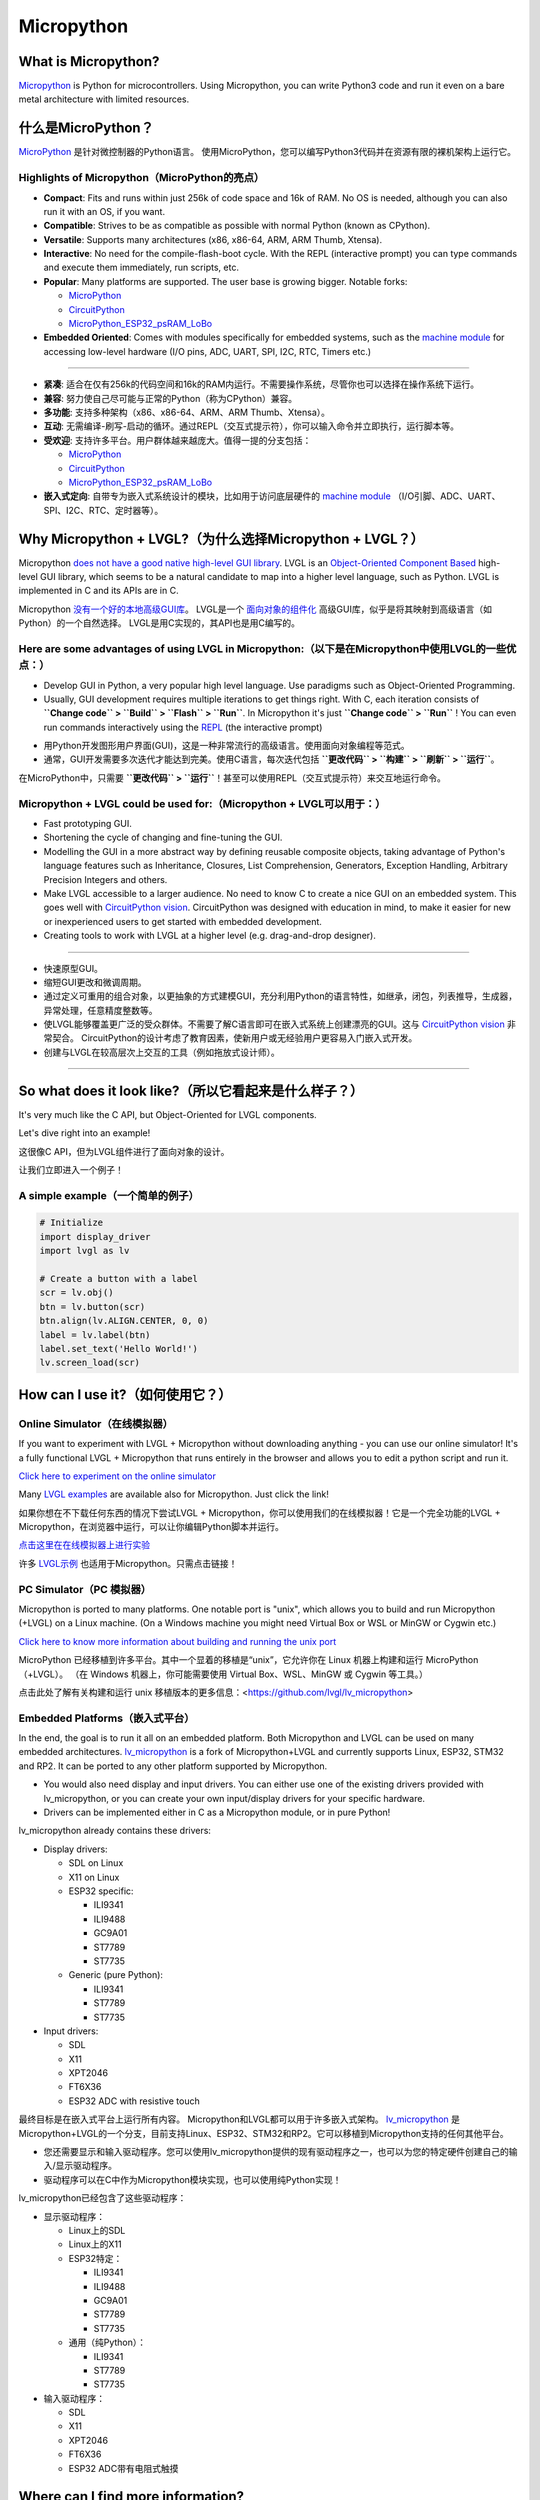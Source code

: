 .. _micropython:

===========
Micropython
===========

.. raw:: html

   <details>
     <summary>显示原文</summary>

What is Micropython?
--------------------

`Micropython <http://micropython.org/>`__ is Python for
microcontrollers. Using Micropython, you can write Python3 code and run
it even on a bare metal architecture with limited resources.

.. raw:: html

   </details>
   <br>


什么是MicroPython？
--------------------

`MicroPython <http://micropython.org/>`__ 是针对微控制器的Python语言。
使用MicroPython，您可以编写Python3代码并在资源有限的裸机架构上运行它。


Highlights of Micropython（MicroPython的亮点）
~~~~~~~~~~~~~~~~~~~~~~~~~~~~~~~~~~~~~~~~~~~~~~

.. raw:: html

   <details>
     <summary>显示原文</summary>

- **Compact**: Fits and runs within just 256k of code space and 16k of RAM. No OS is needed, although you
  can also run it with an OS, if you want.
- **Compatible**: Strives to be as compatible as possible with normal Python (known as CPython).
- **Versatile**: Supports many architectures (x86, x86-64, ARM, ARM Thumb, Xtensa).
- **Interactive**: No need for the compile-flash-boot cycle. With the REPL (interactive prompt) you can type
  commands and execute them immediately, run scripts, etc.
- **Popular**: Many platforms are supported. The user base is growing bigger. Notable forks:

  - `MicroPython <https://github.com/micropython/micropython>`__
  - `CircuitPython <https://github.com/adafruit/circuitpython>`__
  - `MicroPython_ESP32_psRAM_LoBo <https://github.com/loboris/MicroPython_ESP32_psRAM_LoBo>`__

- **Embedded Oriented**: Comes with modules specifically for embedded systems, such as the
  `machine module <https://docs.micropython.org/en/latest/library/machine.html#classes>`__
  for accessing low-level hardware (I/O pins, ADC, UART, SPI, I2C, RTC, Timers etc.)

--------------

.. raw:: html

   </details>
   <br>


- **紧凑**: 适合在仅有256k的代码空间和16k的RAM内运行。不需要操作系统，尽管你也可以选择在操作系统下运行。
- **兼容**: 努力使自己尽可能与正常的Python（称为CPython）兼容。
- **多功能**: 支持多种架构（x86、x86-64、ARM、ARM Thumb、Xtensa）。
- **互动**: 无需编译-刷写-启动的循环。通过REPL（交互式提示符），你可以输入命令并立即执行，运行脚本等。
- **受欢迎**: 支持许多平台。用户群体越来越庞大。值得一提的分支包括：

  - `MicroPython <https://github.com/micropython/micropython>`__
  - `CircuitPython <https://github.com/adafruit/circuitpython>`__
  - `MicroPython_ESP32_psRAM_LoBo <https://github.com/loboris/MicroPython_ESP32_psRAM_LoBo>`__

- **嵌入式定向**: 自带专为嵌入式系统设计的模块，比如用于访问底层硬件的 `machine module <https://docs.micropython.org/en/latest/library/machine.html#classes>`__ （I/O引脚、ADC、UART、SPI、I2C、RTC、定时器等）。


Why Micropython + LVGL?（为什么选择Micropython + LVGL？）
---------------------------------------------------------

.. raw:: html

   <details>
     <summary>显示原文</summary>

Micropython `does not have a good native high-level GUI library <https://forum.micropython.org/viewtopic.php?f=18&t=5543>`__.
LVGL is an `Object-Oriented Component Based <https://blog.lvgl.io/2018-12-13/extend-lvgl-objects>`__
high-level GUI library, which seems to be a natural candidate to map into a higher level language, such as Python.
LVGL is implemented in C and its APIs are in C.

.. raw:: html

   </details>
   <br>


Micropython `没有一个好的本地高级GUI库 <https://forum.micropython.org/viewtopic.php?f=18&t=5543>`__。 LVGL是一个 `面向对象的组件化 <https://blog.lvgl.io/2018-12-13/extend-lvgl-objects>`__ 高级GUI库，似乎是将其映射到高级语言（如Python）的一个自然选择。
LVGL是用C实现的，其API也是用C编写的。


Here are some advantages of using LVGL in Micropython:（以下是在Micropython中使用LVGL的一些优点：）
~~~~~~~~~~~~~~~~~~~~~~~~~~~~~~~~~~~~~~~~~~~~~~~~~~~~~~~~~~~~~~~~~~~~~~~~~~~~~~~~~~~~~~~~~~~~~~~~~~

.. raw:: html

   <details>
     <summary>显示原文</summary>

- Develop GUI in Python, a very popular high level language. Use paradigms such as Object-Oriented Programming.
- Usually, GUI development requires multiple iterations to get things right. With C, each iteration consists of
  **``Change code`` > ``Build`` > ``Flash`` > ``Run``**. In Micropython it's just
  **``Change code`` > ``Run``** ! You can even run commands interactively using the
  `REPL <https://en.wikipedia.org/wiki/Read%E2%80%93eval%E2%80%93print_loop>`__ (the interactive prompt)

.. raw:: html

   </details>
   <br>


- 用Python开发图形用户界面(GUI)，这是一种非常流行的高级语言。使用面向对象编程等范式。
- 通常，GUI开发需要多次迭代才能达到完美。使用C语言，每次迭代包括 **``更改代码`` > ``构建`` > ``刷新`` > ``运行``**。
在MicroPython中，只需要 **``更改代码`` > ``运行``**！甚至可以使用REPL（交互式提示符）来交互地运行命令。


Micropython + LVGL could be used for:（Micropython + LVGL可以用于：）
~~~~~~~~~~~~~~~~~~~~~~~~~~~~~~~~~~~~~~~~~~~~~~~~~~~~~~~~~~~~~~~~~~~~~

.. raw:: html

   <details>
     <summary>显示原文</summary>

- Fast prototyping GUI.
- Shortening the cycle of changing and fine-tuning the GUI.
- Modelling the GUI in a more abstract way by defining reusable composite objects, taking advantage of Python's language features
  such as Inheritance, Closures, List Comprehension, Generators, Exception Handling, Arbitrary Precision Integers and others.
- Make LVGL accessible to a larger audience. No need to know C to create a nice GUI on an embedded system. This goes well with
  `CircuitPython vision <https://learn.adafruit.com/welcome-to-circuitpython/what-is-circuitpython>`__.
  CircuitPython was designed with education in mind, to make it easier for new or inexperienced users to get started with
  embedded development.
- Creating tools to work with LVGL at a higher level (e.g. drag-and-drop designer).

--------------

.. raw:: html

   </details>
   <br>


- 快速原型GUI。
- 缩短GUI更改和微调周期。
- 通过定义可重用的组合对象，以更抽象的方式建模GUI，充分利用Python的语言特性，如继承，闭包，列表推导，生成器，异常处理，任意精度整数等。
- 使LVGL能够覆盖更广泛的受众群体。不需要了解C语言即可在嵌入式系统上创建漂亮的GUI。这与 `CircuitPython vision <https://learn.adafruit.com/welcome-to-circuitpython/what-is-circuitpython>`__ 非常契合。
  CircuitPython的设计考虑了教育因素，使新用户或无经验用户更容易入门嵌入式开发。
- 创建与LVGL在较高层次上交互的工具（例如拖放式设计师）。

--------------


So what does it look like?（所以它看起来是什么样子？）
---------------------------------------------------

.. raw:: html

   <details>
     <summary>显示原文</summary>

It's very much like the C API, but Object-Oriented for LVGL components.

Let's dive right into an example!

.. raw:: html

   </details>
   <br>


这很像C API，但为LVGL组件进行了面向对象的设计。

让我们立即进入一个例子！


A simple example（一个简单的例子）
~~~~~~~~~~~~~~~~~~~~~~~~~~~~~~~~~

.. code:: python

   # Initialize
   import display_driver
   import lvgl as lv

   # Create a button with a label
   scr = lv.obj()
   btn = lv.button(scr)
   btn.align(lv.ALIGN.CENTER, 0, 0)
   label = lv.label(btn)
   label.set_text('Hello World!')
   lv.screen_load(scr)

How can I use it?（如何使用它？）
--------------------------------

Online Simulator（在线模拟器）
~~~~~~~~~~~~~~~~~~~~~~~~~~~~~~

.. raw:: html

   <details>
     <summary>显示原文</summary>

If you want to experiment with LVGL + Micropython without downloading
anything - you can use our online simulator! It's a fully functional
LVGL + Micropython that runs entirely in the browser and allows you to
edit a python script and run it.

`Click here to experiment on the online simulator <https://sim.lvgl.io/>`__

Many `LVGL examples <https://docs.lvgl.io/master/examples.html>`__ are available also for Micropython. Just click the link!

.. raw:: html

   </details>
   <br>


如果你想在不下载任何东西的情况下尝试LVGL + Micropython，你可以使用我们的在线模拟器！它是一个完全功能的LVGL + Micropython，在浏览器中运行，可以让你编辑Python脚本并运行。

`点击这里在在线模拟器上进行实验 <https://sim.lvgl.io/>`__

许多 `LVGL示例 <https://docs.lvgl.io/master/examples.html>`__ 也适用于Micropython。只需点击链接！


PC Simulator（PC 模拟器）
~~~~~~~~~~~~~~~~~~~~~~~~

.. raw:: html

   <details>
     <summary>显示原文</summary>

Micropython is ported to many platforms. One notable port is "unix", which allows you to build and run Micropython
(+LVGL) on a Linux machine. (On a Windows machine you might need Virtual Box or WSL or MinGW or Cygwin etc.)

`Click here to know more information about building and running the unix port <https://github.com/lvgl/lv_micropython>`__

.. raw:: html

   </details>
   <br>


MicroPython 已经移植到许多平台。其中一个显着的移植是“unix”，它允许你在 Linux 机器上构建和运行 MicroPython（+LVGL）。 （在 Windows 机器上，你可能需要使用 Virtual Box、WSL、MinGW 或 Cygwin 等工具。）

点击此处了解有关构建和运行 unix 移植版本的更多信息：<https://github.com/lvgl/lv_micropython>


Embedded Platforms（嵌入式平台）
~~~~~~~~~~~~~~~~~~~~~~~~~~~~~~~~

.. raw:: html

   <details>
     <summary>显示原文</summary>

In the end, the goal is to run it all on an embedded platform. Both Micropython and LVGL can be used on many embedded
architectures. `lv_micropython <https://github.com/lvgl/lv_micropython>`__ is a fork of Micropython+LVGL and currently
supports Linux, ESP32, STM32 and RP2. It can be ported to any other platform supported by Micropython.

- You would also need display and input drivers. You can either use one of the existing drivers provided with lv_micropython,
  or you can create your own input/display drivers for your specific hardware.
- Drivers can be implemented either in C as a Micropython module, or in pure Python!

lv_micropython already contains these drivers:

- Display drivers:

  - SDL on Linux
  - X11 on Linux
  - ESP32 specific:

    - ILI9341
    - ILI9488
    - GC9A01
    - ST7789
    - ST7735

  - Generic (pure Python):

    - ILI9341
    - ST7789
    - ST7735

- Input drivers:

  - SDL
  - X11
  - XPT2046
  - FT6X36
  - ESP32 ADC with resistive touch

.. raw:: html

   </details>
   <br>


最终目标是在嵌入式平台上运行所有内容。 Micropython和LVGL都可以用于许多嵌入式架构。 `lv_micropython <https://github.com/lvgl/lv_micropython>`__ 是Micropython+LVGL的一个分支，目前支持Linux、ESP32、STM32和RP2。它可以移植到Micropython支持的任何其他平台。

- 您还需要显示和输入驱动程序。您可以使用lv_micropython提供的现有驱动程序之一，也可以为您的特定硬件创建自己的输入/显示驱动程序。
- 驱动程序可以在C中作为Micropython模块实现，也可以使用纯Python实现！

lv_micropython已经包含了这些驱动程序：

- 显示驱动程序：

  - Linux上的SDL
  - Linux上的X11
  - ESP32特定：

    - ILI9341
    - ILI9488
    - GC9A01
    - ST7789
    - ST7735

  - 通用（纯Python）：

    - ILI9341
    - ST7789
    - ST7735

- 输入驱动程序：

  - SDL
  - X11
  - XPT2046
  - FT6X36
  - ESP32 ADC带有电阻式触摸


Where can I find more information?
----------------------------------

.. raw:: html

   <details>
     <summary>显示原文</summary>

- ``lv_micropython`` `README <https://github.com/lvgl/lv_micropython>`__
- ``lv_binding_micropython`` `README <https://github.com/lvgl/lv_binding_micropython>`__
- The `LVGL micropython forum <https://forum.lvgl.io/c/micropython>`__ (Feel free to ask anything!)
- At Micropython: `docs <http://docs.micropython.org/en/latest/>`__ and `forum <https://forum.micropython.org/>`__
- `Blog Post <https://blog.lvgl.io/2019-02-20/micropython-bindings>`__, a little outdated.

.. raw:: html

   </details>
   <br>


- ``lv_micropython`` `README <https://github.com/lvgl/lv_micropython>`__
- ``lv_binding_micropython`` `README <https://github.com/lvgl/lv_binding_micropython>`__
- 在 `LVGL micropython 论坛 <https://forum.lvgl.io/c/micropython>`__ 上（随意提问！）
- 在 Micropython 上：`文档 <http://docs.micropython.org/en/latest/>`__ 和 `论坛 <https://forum.micropython.org/>`__
- `博客文章 <https://blog.lvgl.io/2019-02-20/micropython-bindings>`__，有点过时。


The Micropython Binding is auto generated!（Micropython绑定是自动生成的！）
------------------------------------------

.. raw:: html

   <details>
     <summary>显示原文</summary>

- LVGL is a git submodule inside `lv_micropython <https://github.com/lvgl/lv_micropython>`__
  (LVGL is a git submodule of `lv_binding_micropython <https://github.com/lvgl/lv_binding_micropython>`__
  which is itself a submodule of `lv_micropython <https://github.com/lvgl/lv_micropython>`__).
- When building lv_micropython, the public LVGL C API is scanned and Micropython API is auto-generated. That means that
  lv_micropython provides LVGL API for **any** LVGL version, and generally does not require code changes as LVGL evolves.

.. raw:: html

   </details>
   <br>


LVGL是 `lv_micropython <https://github.com/lvgl/lv_micropython>`__内的一个git子模块
（LVGL是 `lv_binding_micropython <https://github.com/lvgl/lv_binding_micropython>`__的一个git子模块，
它本身是 `lv_micropython <https://github.com/lvgl/lv_micropython>`__的一个子模块）。
在构建lv_micropython时，会扫描公共LVGL C API并自动生成Micropython API。这意味着lv_micropython为 **任何**LVGL版本提供LVGL API，并且通常不需要随着LVGL的演变而进行代码更改。


LVGL C API Coding Conventions（LVGL C API编码规范）
~~~~~~~~~~~~~~~~~~~~~~~~~~~~~~~~~~~~~~~~~~~~~~~~~~~

.. raw:: html

   <details>
     <summary>显示原文</summary>

For a summary of coding conventions to follow see the `CODING STYLE <CODING_STYLE>`__.

.. raw:: html

   </details>
   <br>


有关要遵循的编码约定的摘要，请参阅 `CODING STYLE <CODING_STYLE>`__。


.. _memory_management:

Memory Management（内存管理）
~~~~~~~~~~~~~~~~~~~~~~~~~~~~~

.. raw:: html

   <details>
     <summary>显示原文</summary>

| When LVGL runs in Micropython, all dynamic memory allocations (:cpp:func:`lv_malloc`) are handled by Micropython's memory
  manager which is `garbage-collected <https://en.wikipedia.org/wiki/Garbage_collection_(computer_science)>`__ (GC).
| To prevent GC from collecting memory prematurely, all dynamic allocated RAM must be reachable by GC.
| GC is aware of most allocations, except from pointers on the `Data Segment <https://en.wikipedia.org/wiki/Data_segment>`__:

    - Pointers which are global variables
    - Pointers which are static global variables
    - Pointers which are static local variables

Such pointers need to be defined in a special way to make them reachable by GC

.. raw:: html

   </details>
   <br>


当LVGL在Micropython中运行时，所有动态内存分配（:cpp:func:`lv_malloc`）由Micropython的内存管理器处理，该管理器进行垃圾回收（GC）。

为了防止GC过早回收内存，所有动态分配的RAM必须可被GC访问。

GC能意识到大部分分配，但不包括数据段上的指针：

- 全局变量指针
- 静态全局变量指针
- 静态局部变量指针

这些指针需要以特殊方式定义，以便让它们可通过GC访问。


Identify The Problem（确定问题）
^^^^^^^^^^^^^^^^^^^^^^^^^^^^^^^^

.. raw:: html

   <details>
     <summary>显示原文</summary>

Problem happens when an allocated memory's pointer (return value of :cpp:func:`lv_malloc`) is stored only in either **global**,
**static global** or **static local** pointer variable and not as part of a previously allocated ``struct`` or other variable.

.. raw:: html

   </details>
   <br>


问题发生在当一个分配的内存指针（即 :cpp:func:`lv_malloc` 的返回值）只被存储在 **全局**、 **静态全局** 或 **静态局部** 指针变量中，而不是作为先前分配的 ``struct`` 或其他变量的一部分。


Solve The Problem（解决问题）
^^^^^^^^^^^^^^^^^^^^^^^^^^^^^

.. raw:: html

   <details>
     <summary>显示原文</summary>

- Replace the global/static local var with :cpp:expr:`(LV_GLOBAL_DEFAULT()->_var)`
- Include ``lv_global.h`` on files that use ``LV_GLOBAL_DEFAULT``
- Add ``_var`` to ``lv_global_t`` on ``lv_global.h``

.. raw:: html

   </details>
   <br>


- 用 `(LV_GLOBAL_DEFAULT()->_var)` 替换全局/静态局部变量
- 在使用 `LV_GLOBAL_DEFAULT` 的文件中包含 `lv_global.h`
- 在 `lv_global.h` 中的 `lv_global_t` 中添加  `_var`


Example（例子）
^^^^^^^^^^^^^^^


More Information（更多信息）
^^^^^^^^^^^^^^^^^^^^^^^^^^^^

.. raw:: html

   <details>
     <summary>显示原文</summary>

- `In the README <https://github.com/lvgl/lv_binding_micropython#memory-management>`__
- `In the Blog <https://blog.lvgl.io/2019-02-20/micropython-bindings#i-need-to-allocate-a-littlevgl-struct-such-as-style-color-etc-how-can-i-do-that-how-do-i-allocatedeallocate-memory-for-it>`__

.. raw:: html

   </details>
   <br>


- `在README中 <https://github.com/lvgl/lv_binding_micropython#memory-management> `__
- `在博客中 <https://blog.lvgl.io/2019-02-20/micropython-bindings#i-need-to-allocate-a-littlevgl-struct-such-as-style-color-etc-how-can-i-do-that-how-do-i-allocatedeallocate-memory-for-it>`__


.. _callbacks:

Callbacks（回调）
~~~~~~~~~~~~~~~~~

.. raw:: html

   <details>
     <summary>显示原文</summary>

In C a callback is just a function pointer. But in Micropython we need to register a *Micropython callable object* for each
callback. Therefore in the Micropython binding we need to register both a function pointer and a Micropython object for every callback.

Therefore we defined a **callback convention** for the LVGL C API that expects lvgl headers to be defined in a certain
way. Callbacks that are declared according to the convention would allow the binding to register a Micropython object
next to the function pointer when registering a callback, and access that object when the callback is called.

- The basic idea is that we have ``void * user_data`` field that is used automatically by the Micropython Binding
  to save the *Micropython callable object* for a callback. This field must be provided when registering the function
  pointer, and provided to the callback function itself.
- Although called "user_data", the user is not expected to read/write that field. Instead, the Micropython glue code uses
  ``user_data`` to automatically keep track of the Micropython callable object. The glue code updates it when the callback
  is registered, and uses it when the callback is called in order to invoke a call to the original callable object.

There are a few options for defining a callback in LVGL C API:

- Option 1: ``user_data`` in a struct

  - There's a struct that contains a field called ``void * user_data``

    - A pointer to that struct is provided as the **first** argument of a callback registration function
    - A pointer to that struct is provided as the **first** argument of the callback itself

- Option 2: ``user_data`` as a function argument

  - A parameter called ``void * user_data`` is provided to the registration function as the **last** argument

    - The callback itself receives ``void *`` as the **last** argument

- Option 3: both callback and ``user_data`` are struct fields

  - The API exposes a struct with both function pointer member and ``user_data`` member

    - The function pointer member receives the same struct as its **first** argument

In practice it's also possible to mix these options, for example provide a struct pointer when registering a callback
(option 1) and provide ``user_data`` argument when calling the callback (options 2),
**as long as the same ``user_data`` that was registered is passed to the callback when it's called**.

.. raw:: html

   </details>
   <br>


在C语言中，回调函数只是一个函数指针。但在Micropython中，我们需要为每个回调注册一个 *Micropython可调用对象* 。因此，在Micropython绑定中，我们需要为每个回调同时注册函数指针和Micropython对象。

因此，我们为LVGL C API定义了一个 **回调规范**，该规范要求按照某种方式定义lvgl标头文件。根据该规范声明的回调函数将允许绑定在注册回调时在函数指针旁边注册一个Micropython对象，并在调用回调时访问该对象。

- 基本思想是我们有一个名为 ``void * user_data`` 的字段，Micropython绑定会自动使用它来保存回调的 *Micropython可调用对象*。在注册函数指针时必须提供此字段，并将其提供给回调函数本身。
- 尽管称为 ``user_data`` ，但并不希望用户读/写该字段。相反，Micropython的粘合代码使用 ``user_data`` 自动跟踪Micropython可调用对象。在注册回调时，粘合代码会更新它，并在调用回调时使用它，以调用原始可调用对象。

在LVGL C API中定义回调的几个选项：

- 选项1：将 ``user_data`` 放入结构体中

  - 有一个包含名为 ``void * user_data`` 的字段的结构体

    - 将该结构体的指针作为回调注册函数的 **第一个** 参数提供
    - 将该结构体的指针作为回调本身的 **第一个** 参数提供

- 选项2：将 ``user_data`` 作为函数参数

  - 在注册函数的 **最后** 一个参数中提供一个称为 ``void * user_data`` 的参数

    - 回调本身将接收 ``void *`` 作为 **最后** 一个参数

- 选项3：回调和 ``user_data`` 都是结构字段

  - API公开了一个具有函数指针成员和 ``user_data`` 成员的结构

    - 函数指针成员接收相同的结构作为其 **第一个** 参数

实际上，可以混合使用这些选项，例如在注册回调时提供一个结构体指针（选项1），并在调用回调时提供 ``user_data`` 参数（选项2），
**只要在调用回调时传递了注册时使用的相同 ``user_data`` 即可**。


Examples（例子）
^^^^^^^^^^^^^^^^

.. raw:: html

   <details>
     <summary>显示原文</summary>

- :cpp:type:`lv_anim_t` contains ``user_data`` field. :cpp:func:`lv_anim_set_path_cb`
  registers `path_cb` callback. Both ``lv_anim_set_path_cb`` and :cpp:type:`lv_anim_path_cb_t`
  receive :cpp:type:`lv_anim_t` as their first argument
- ``path_cb`` field can also be assigned directly in the Python code because it's a member
  of :cpp:type:`lv_anim_t` which contains ``user_data`` field, and :cpp:type:`lv_anim_path_cb_t`
  receive :cpp:type:`lv_anim_t` as its first argument.
- :cpp:func:`lv_imgfont_create` registers ``path_cb`` and receives ``user_data`` as the last
  argument. The callback :cpp:type:`lv_imgfont_get_path_cb_t` also receives the ``user_data`` as the last argument.

.. raw:: html

   </details>
   <br>


- :cpp:type:`lv_anim_t` 包含了 ``user_data`` 字段。:cpp:func:`lv_anim_set_path_cb` 注册了 `path_cb` 回调函数。 ``lv_anim_set_path_cb`` 和 :cpp:type:`lv_anim_path_cb_t` 都将 :cpp:type:`lv_anim_t` 作为它们的第一个参数。  
- ``path_cb`` 字段也可以直接在Python代码中赋值，因为它是 :cpp:type:`lv_anim_t` 的成员，其中包含了 ``user_data`` 字段，而 :cpp:type:`lv_anim_path_cb_t` 也将 :cpp:type:`lv_anim_t` 作为其第一个参数。  
- :cpp:func:`lv_imgfont_create` 注册了 ``path_cb`` 并将 ``user_data`` 作为最后一个参数。回调函数 :cpp:type:`lv_imgfont_get_path_cb_t` 也将 ``user_data`` 作为最后一个参数。


.. _more-information-1:

More Information（更多消息）
^^^^^^^^^^^^^^^^^^^^^^^^^^^^

.. raw:: html

   <details>
     <summary>显示原文</summary>

- In the `Blog <https://blog.lvgl.io/2019-08-05/micropython-pure-display-driver#using-callbacks>`__
  and in the `README <https://github.com/lvgl/lv_binding_micropython#callbacks>`__
- `[v6.0] Callback conventions  #1036 <https://github.com/lvgl/lvgl/issues/1036>`__
- Various discussions: `here <https://github.com/lvgl/lvgl/pull/3294#issuecomment-1184895335>`__
  and `here <https://github.com/lvgl/lvgl/issues/1763#issuecomment-762247629>`__
  and`here <https://github.com/lvgl/lvgl/issues/316#issuecomment-467221587>`__

.. raw:: html

   </details>
   <br>


- 在 `博客 <https://blog.lvgl.io/2019-08-05/micropython-pure-display-driver#using-callbacks>`__和 `README <https://github.com/lvgl/lv_binding_micropython#callbacks>`__
- `[v6.0] 回调规范  #1036 <https://github.com/lvgl/lvgl/issues/1036>`__
- 各种讨论： `这里 <https://github.com/lvgl/lvgl/pull/3294#issuecomment-1184895335>`__
  和 `这里 <https://github.com/lvgl/lvgl/issues/1763#issuecomment-762247629>`__和 `这里 <https://github.com/lvgl/lvgl/issues/316#issuecomment-467221587>`__


